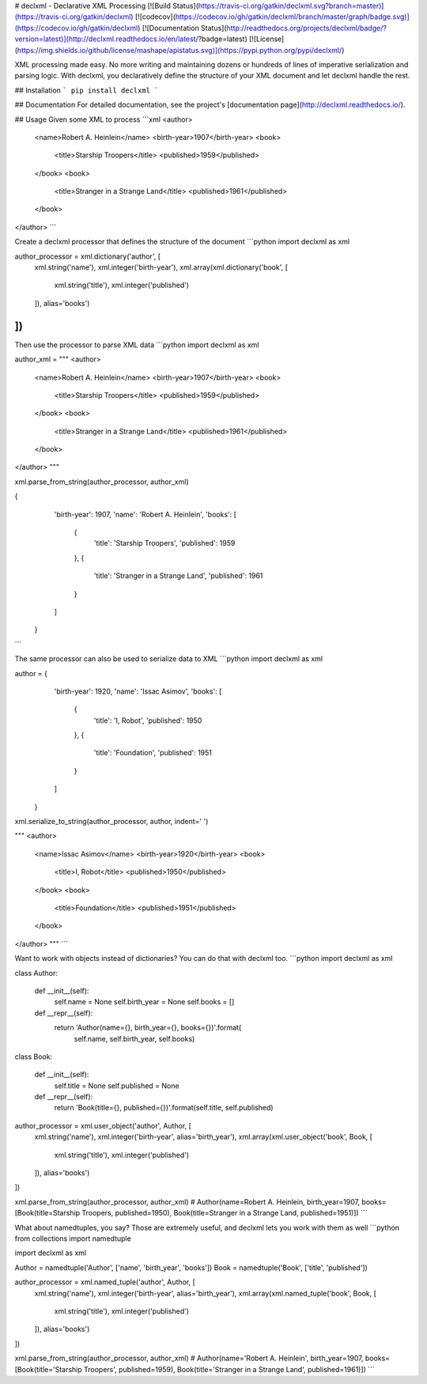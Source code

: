 # declxml - Declarative XML Processing
[![Build Status](https://travis-ci.org/gatkin/declxml.svg?branch=master)](https://travis-ci.org/gatkin/declxml)
[![codecov](https://codecov.io/gh/gatkin/declxml/branch/master/graph/badge.svg)](https://codecov.io/gh/gatkin/declxml)
[![Documentation Status](http://readthedocs.org/projects/declxml/badge/?version=latest)](http://declxml.readthedocs.io/en/latest/?badge=latest)
[![License](https://img.shields.io/github/license/mashape/apistatus.svg)](https://pypi.python.org/pypi/declxml/)

XML processing made easy. No more writing and maintaining dozens or hundreds of lines of imperative serialization and parsing logic. With declxml, you declaratively define the structure of your XML document and let declxml handle the rest.

## Installation
```
pip install declxml
```

## Documentation
For detailed documentation, see the project's [documentation page](http://declxml.readthedocs.io/).

## Usage
Given some XML to process
```xml
<author>
    <name>Robert A. Heinlein</name>
    <birth-year>1907</birth-year>
    <book>
        <title>Starship Troopers</title>
        <published>1959</published>
    </book>
    <book>
        <title>Stranger in a Strange Land</title>
        <published>1961</published>
    </book>
</author>
```

Create a declxml processor that defines the structure of the document
```python
import declxml as xml

author_processor = xml.dictionary('author', [
    xml.string('name'),
    xml.integer('birth-year'),
    xml.array(xml.dictionary('book', [
        xml.string('title'),
        xml.integer('published')
    ]), alias='books')
])
```

Then use the processor to parse XML data
```python
import declxml as xml

author_xml = """
<author>
    <name>Robert A. Heinlein</name>
    <birth-year>1907</birth-year>
    <book>
        <title>Starship Troopers</title>
        <published>1959</published>
    </book>
    <book>
        <title>Stranger in a Strange Land</title>
        <published>1961</published>
    </book>
</author>
"""

xml.parse_from_string(author_processor, author_xml)

{
    'birth-year': 1907,
    'name': 'Robert A. Heinlein',
    'books': [
        {
            'title': 'Starship Troopers',
            'published': 1959
        },
        {
            'title': 'Stranger in a Strange Land',
            'published': 1961
        }
    ]
 }
```

The same processor can also be used to serialize data to XML
```python
import declxml as xml

author = {
    'birth-year': 1920,
    'name': 'Issac Asimov',
    'books': [
        {
            'title': 'I, Robot',
            'published': 1950
        },
        {
            'title': 'Foundation',
            'published': 1951
        }
    ]
 }

xml.serialize_to_string(author_processor, author, indent='    ')

"""
<author>
    <name>Issac Asimov</name>
    <birth-year>1920</birth-year>
    <book>
        <title>I, Robot</title>
        <published>1950</published>
    </book>
    <book>
        <title>Foundation</title>
        <published>1951</published>
    </book>
</author>
"""
```

Want to work with objects instead of dictionaries? You can do that with declxml too.
```python
import declxml as xml


class Author:

    def __init__(self):
        self.name = None
        self.birth_year = None
        self.books = []

    def __repr__(self):
        return 'Author(name={}, birth_year={}, books={})'.format(
            self.name, self.birth_year, self.books)


class Book:

    def __init__(self):
        self.title = None
        self.published = None

    def __repr__(self):
        return 'Book(title={}, published={})'.format(self.title, self.published)


author_processor = xml.user_object('author', Author, [
    xml.string('name'),
    xml.integer('birth-year', alias='birth_year'),
    xml.array(xml.user_object('book', Book, [
        xml.string('title'),
        xml.integer('published')
    ]), alias='books')
])

xml.parse_from_string(author_processor, author_xml)
# Author(name=Robert A. Heinlein, birth_year=1907, books=[Book(title=Starship Troopers, published=1950), Book(title=Stranger in a Strange Land, published=1951)])
```

What about namedtuples, you say? Those are extremely useful, and declxml lets you work with them as well
```python
from collections import namedtuple

import declxml as xml


Author = namedtuple('Author', ['name', 'birth_year', 'books'])
Book = namedtuple('Book', ['title', 'published'])


author_processor = xml.named_tuple('author', Author, [
    xml.string('name'),
    xml.integer('birth-year', alias='birth_year'),
    xml.array(xml.named_tuple('book', Book, [
        xml.string('title'),
        xml.integer('published')
    ]), alias='books')
])


xml.parse_from_string(author_processor, author_xml)
# Author(name='Robert A. Heinlein', birth_year=1907, books=[Book(title='Starship Troopers', published=1959), Book(title='Stranger in a Strange Land', published=1961)])
```


